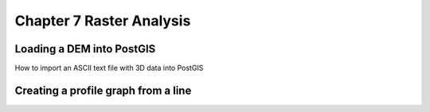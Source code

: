 Chapter 7 Raster Analysis
=========================

Loading a DEM into PostGIS
--------------------------

How to import an ASCII text file with 3D data into PostGIS

Creating a profile graph from a line
------------------------------------




